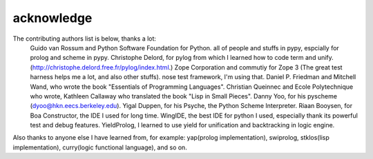 acknowledge
*************

The contributing authors list is below, thanks a lot:
  Guido van Rossum and Python Software Foundation for Python.
  all of people and stuffs in pypy, espcially for prolog and scheme in pypy.
  Christophe Delord, for pylog from which I learned how to code term and unify. (http://christophe.delord.free.fr/pylog/index.html.)
  Zope Corporation and commutiy for Zope 3 (The great test harness helps me a lot, and also other stuffs).
  nose test framework, I'm using that.
  Daniel P. Friedman and Mitchell Wand, who wrote the book "Essentials of Programming Languages".
  Christian Queinnec and Ecole Polytechnique who wrote, Kathleen Callaway who translated the book "Lisp in Small Pieces".
  Danny Yoo, for his pyscheme (dyoo@hkn.eecs.berkeley.edu).
  Yigal Duppen, for his Psyche, the Python Scheme Interpreter. 
  Riaan Booysen, for Boa Constructor, the IDE I used for long time.
  WingIDE, the best IDE for python I used, especially thank its powerful test and debug features.  
  YieldProlog, I learned to use yield for unification and backtracking in logic engine.  

Also thanks to anyone else I have learned from, for example: yap(prolog implementation), swiprolog, stklos(lisp implementation), curry(logic functional language), and so on.

